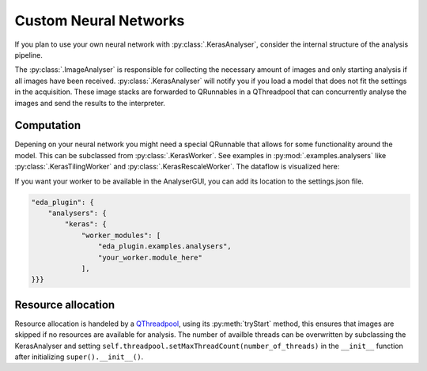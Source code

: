 ======================
Custom Neural Networks
======================

If you plan to use your own neural network with :py:class:`.KerasAnalyser`, consider the internal
structure of the analysis pipeline.

.. mermaid::

    flowchart LR
        KerasAnalyser -- ImageStack --> QThreadpool;
        QThreadpool --> QRunnable1;
        QThreadpool --> QRunnable2;
        QThreadpool --> QRunnable3;
        QRunnable1 -- Computation --> Interpreter;
        QRunnable2 -- Computation --> Interpreter;
        QRunnable3 -- Computation --> Interpreter;

The :py:class:`.ImageAnalyser` is responsible for collecting the necessary amount of images and only
starting analysis if all images have been received. :py:class:`.KerasAnalyser` will notify you if
you load a model that does not fit the settings in the acquisition.
These image stacks are forwarded to QRunnables in a QThreadpool that can concurrently analyse the
images and send the results to the interpreter.

Computation
-----------

Depening on your neural network you might need a special QRunnable that allows for some
functionality around the model. This can be subclassed from :py:class:`.KerasWorker`. See examples
in :py:mod:`.examples.analysers` like :py:class:`.KerasTilingWorker` and
:py:class:`.KerasRescaleWorker`. The dataflow is visualized here:

.. mermaid::

    flowchart TB
        ImageStack --> prep[/prepare_images/] -- "data['pixels']" --> Inference
        data("data:<br> {'pixels': network_input,<br> 'e.g. tile_positions': xxx}")
        event>Signal]
        Inference --> extr[/extract_decision_parameter/] -->   ev1>"new_decision_parameter.emit()"]
        --EventBus --> Interpreter
        Inference --> post[/post_process_output/] --> ev2>"new_network_image.emit()"] --> GUI
        Inference(<b>Model</b><br>predict_on_batch)
        prep -- data --> post

If you want your worker to be available in the AnalyserGUI, you can add its location to the
settings.json file.

.. code-block:: json

    "eda_plugin": {
        "analysers": {
            "keras": {
                "worker_modules": [
                    "eda_plugin.examples.analysers",
                    "your_worker.module_here"
                ],
    }}}

Resource allocation
-------------------
Resource allocation is handeled by a `QThreadpool <https://doc.qt.io/qt-5/qthreadpool.html>`_, using
its :py:meth:`tryStart` method, this ensures that images are skipped if no resources are available
for analysis. The number of availble threads can be overwritten by subclassing the KerasAnalyser and
setting ``self.threadpool.setMaxThreadCount(number_of_threads)`` in the ``__init__`` function after
initializing ``super().__init__()``.